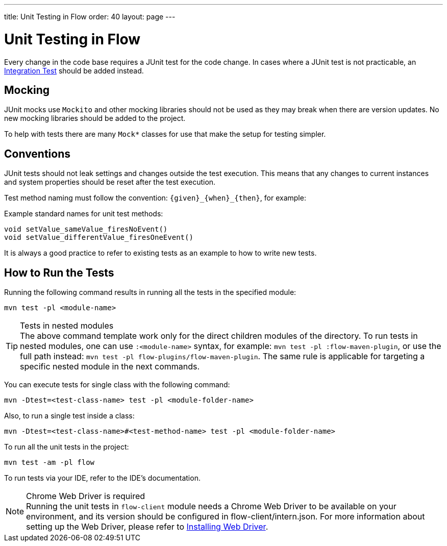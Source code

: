 ---
title: Unit Testing in Flow
order: 40
layout: page
---

= Unit Testing in Flow
:experimental:
:commandkey: &#8984;

Every change in the code base requires a JUnit test for the code change.
In cases where a JUnit test is not practicable, an <<flow-integration-testing#,Integration Test>> should be added instead.

== Mocking
JUnit mocks use `Mockito` and other mocking libraries should not be used as they may break when there are version updates.
No new mocking libraries should be added to the project.

To help with tests there are many `Mock*` classes for use that make the setup for testing simpler.

== Conventions

JUnit tests should not leak settings and changes outside the test execution.
This means that any changes to current instances and system properties should be reset after the test execution.

Test method naming must follow the convention: `{given}_{when}_{then}`, for example:

.Example standard names for unit test methods:
[source]
----
void setValue_sameValue_firesNoEvent()
void setValue_differentValue_firesOneEvent()
----
It is always a good practice to refer to existing tests as an example to how to write new tests.

== How to Run the Tests

Running the following command results in running all the tests in the specified module:

[source,terminal]
----
mvn test -pl <module-name>
----

.Tests in nested modules
[TIP]
The above command template work only for the direct children modules of the directory. To run tests in nested modules,
one can use `:<module-name>` syntax, for example: `mvn test -pl :flow-maven-plugin`, or use the full path instead:
`mvn test -pl flow-plugins/flow-maven-plugin`. The same rule is applicable for targeting a specific nested module in the
next commands.

You can execute tests for single class with the following command:

[source,terminal]
----
mvn -Dtest=<test-class-name> test -pl <module-folder-name>
----

Also, to run a single test inside a class:

[source,terminal]
----
mvn -Dtest=<test-class-name>#<test-method-name> test -pl <module-folder-name>
----

To run all the unit tests in the project:

[source,terminal]
----
mvn test -am -pl flow
----

To run tests via your IDE, refer to the IDE's documentation.

.Chrome Web Driver is required
[NOTE]
Running the unit tests in `flow-client` module needs a Chrome Web Driver to be available on your environment, and its version should be configured in [filename]#flow-client/intern.json#.
For more information about setting up the Web Driver, please refer to <<{articles}/tools/testbench/installing-webdrivers#,Installing Web Driver>>.

